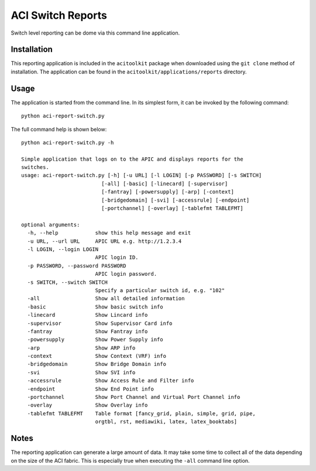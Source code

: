 ACI Switch Reports
==================

Switch level reporting can be dome via this command line application.

Installation
------------

This reporting application is included in the ``acitoolkit`` package when downloaded using the ``git clone`` method
of installation. The application can be found in the ``acitoolkit/applications/reports`` directory.

Usage
-----

The application is started from the command line.  In its simplest form, it can be invoked by the following command::

  python aci-report-switch.py

The full command help is shown below::

  python aci-report-switch.py -h

  Simple application that logs on to the APIC and displays reports for the
  switches.
  usage: aci-report-switch.py [-h] [-u URL] [-l LOGIN] [-p PASSWORD] [-s SWITCH]
                            [-all] [-basic] [-linecard] [-supervisor]
                            [-fantray] [-powersupply] [-arp] [-context]
                            [-bridgedomain] [-svi] [-accessrule] [-endpoint]
                            [-portchannel] [-overlay] [-tablefmt TABLEFMT]

  optional arguments:
    -h, --help            show this help message and exit
    -u URL, --url URL     APIC URL e.g. http://1.2.3.4
    -l LOGIN, --login LOGIN
                          APIC login ID.
    -p PASSWORD, --password PASSWORD
                          APIC login password.
    -s SWITCH, --switch SWITCH
                          Specify a particular switch id, e.g. "102"
    -all                  Show all detailed information
    -basic                Show basic switch info
    -linecard             Show Lincard info
    -supervisor           Show Supervisor Card info
    -fantray              Show Fantray info
    -powersupply          Show Power Supply info
    -arp                  Show ARP info
    -context              Show Context (VRF) info
    -bridgedomain         Show Bridge Domain info
    -svi                  Show SVI info
    -accessrule           Show Access Rule and Filter info
    -endpoint             Show End Point info
    -portchannel          Show Port Channel and Virtual Port Channel info
    -overlay              Show Overlay info
    -tablefmt TABLEFMT    Table format [fancy_grid, plain, simple, grid, pipe,
                          orgtbl, rst, mediawiki, latex, latex_booktabs]

Notes
-----

The reporting application can generate a large amount of data. It may take some time to collect all of
the data depending on the size of the ACI fabric. This is especially true when executing the ``-all``
command line option.